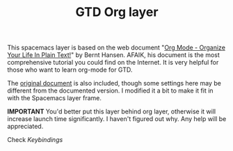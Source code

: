 #+TITLE: GTD Org layer
#+HTML_HEAD_EXTRA: <link rel="stylesheet" type="text/css" href="../css/readtheorg.css" />

#+CAPTION: logo

This spacemacs layer is based on the web document "[[http://doc.norang.ca/org-mode.html][Org Mode - Organize Your Life In Plain Text!]]" by Bernt Hansen. AFAIK, his document is the most comprehensive tutorial you could find on the Internet. It is very helpful for those who want to learn org-mode for GTD.

The [[file:org-mode.org][original document]] is also included, though some settings here may be different from the documented version. I modified it a bit to make it fit in with the Spacemacs layer frame.

*IMPORTANT* You'd better put this layer behind org layer, otherwise it will increase launch time significantly. I haven't figured out why. Any help will be appreciated.

Check [[keybindings.el][Keybindings]]

